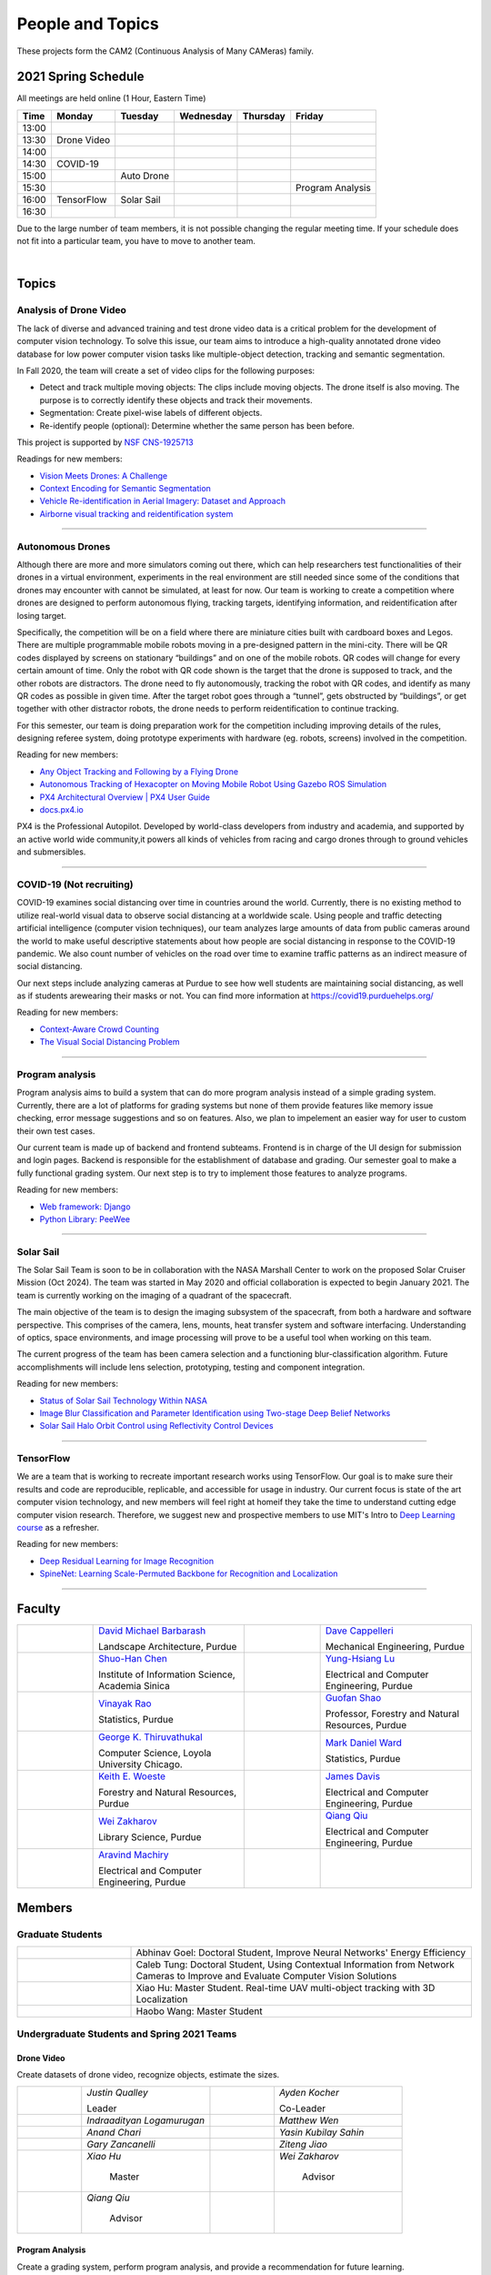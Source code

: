 People and Topics
-----------------
|cam2logo|

.. |cam2logo| image:: https://raw.githubusercontent.com/PurdueCAM2Project/HELPSweb/master/source/images/cam2logo4v2.jpg
   :width: 50%

These projects form the CAM2 (Continuous Analysis of Many CAMeras) family.	   


2021 Spring Schedule
~~~~~~~~~~~~~~~~~~~~

All meetings are held online (1 Hour, Eastern Time)

======= ============== ============== ============== ============ =================
Time    Monday         Tuesday        Wednesday      Thursday     Friday
======= ============== ============== ============== ============ =================
13:00
13:30    Drone Video
14:00
14:30    COVID-19
15:00                   Auto Drone
15:30                                                              Program Analysis
16:00    TensorFlow     Solar Sail
16:30 
======= ============== ============== ============== ============ =================

Due to the large number of team members, it is not possible changing
the regular meeting time. If your schedule does not fit into a
particular team, you have to move to another team.

.. raw:: html

       <iframe src="https://calendar.google.com/calendar/embed?src=k7h268ji8rhp6u9emai80p13oo%40group.calendar.google.com&ctz=America%2FNew_York&mode=WEEK" style="border:solid 1px #777" width="700" height="600" frameborder="0" scrolling="no"></iframe>

|



Topics
~~~~~~

Analysis of Drone Video
^^^^^^^^^^^^^^^^^^^^^^^

The lack of diverse and advanced training and test drone video data
is a critical problem for the development of computer vision technology.
To solve this issue, our team aims to introduce a high-quality
annotated drone video database for low power computer vision tasks
like multiple-object detection, tracking and semantic segmentation.

In Fall 2020, the team will create a set of video clips for the following purposes:

- Detect and track multiple moving objects: The clips include moving
  objects.  The drone itself is also moving. The purpose is to
  correctly identify these objects and track their movements.

- Segmentation: Create pixel-wise labels of different objects.

- Re-identify people (optional): Determine whether the same person has been
  before.

This project is supported by `NSF CNS-1925713 <https://www.nsf.gov/awardsearch/showAward?AWD_ID=1925713>`__

Readings for new members:

- `Vision Meets Drones: A Challenge <https://arxiv.org/pdf/1804.07437.pdf>`__

- `Context Encoding for Semantic Segmentation <http://openaccess.thecvf.com/content_cvpr_2018/papers/Zhang_Context_Encoding_for_CVPR_2018_paper.pdf>`__

- `Vehicle Re-identification in Aerial Imagery: Dataset and Approach <https://arxiv.org/pdf/1904.01400.pdf>`__

- `Airborne visual tracking and reidentification system <https://www.spiedigitallibrary.org/journalArticle/Download?fullDOI=10.1117/1.JEI.28.2.023003&casa_token=Rs6JtKyTL6cAAAAA:_5C4cfQ5XkKqoeFqiyXl7r-xNdDH27PTYeq52ag1Va8udjeU3ykDF2-6B082Fdqt9JQHioCPXjE>`__

|dronevideo01| |dronevideo02|

.. |dronevideo01| image:: https://raw.githubusercontent.com/PurdueCAM2Project/HELPSweb/master/source/images/dronevideosample.png
  :width: 45%

.. |dronevideo02| image:: https://raw.githubusercontent.com/PurdueCAM2Project/HELPSweb/master/source/images/dronevideosegmentation.png
  :width: 45%

----


Autonomous Drones
^^^^^^^^^^^^^^^^^
Although there are more and more simulators coming out there, which can help researchers
test functionalities of their drones in a virtual environment, experiments in the real 
environment are still needed since some of the conditions that drones may encounter with 
cannot be simulated, at least for now. Our team is working to create a competition where 
drones are designed to perform autonomous flying, tracking targets, identifying information, 
and reidentification after losing target.

Specifically, the competition will be on a field where there are miniature cities built with
cardboard boxes and Legos. There are multiple programmable mobile robots moving in a pre-designed 
pattern in the mini-city. There will be QR codes displayed by screens on stationary “buildings” 
and on one of the mobile robots. QR codes will change for every certain amount of time. Only the 
robot with QR code shown is the target that the drone is supposed to track, and the other robots 
are distractors. The drone need to fly autonomously, tracking the robot with QR codes, and identify 
as many QR codes as possible in given time. After the target robot goes through a “tunnel”, gets
obstructed by “buildings”, or get together with other distractor robots, the drone needs to perform 
reidentification to continue tracking.

For this semester, our team is doing preparation work for the competition including improving 
details of the rules, designing referee system, doing prototype experiments with hardware (eg. robots, screens) 
involved in the competition.

Reading for new members:

- `Any Object Tracking and Following by a Flying Drone <https://ieeexplore-ieee-org.ezproxy.lib.purdue.edu/stamp/stamp.jsp?tp=&arnumber=7429411>`__

- `Autonomous Tracking of Hexacopter on Moving Mobile Robot Using Gazebo ROS Simulation <https://dl-acm-org.ezproxy.lib.purdue.edu/doi/pdf/10.1145/3055635.3056657>`__

- `PX4 Architectural Overview | PX4 User Guide <https://docs.px4.io/master/en/concept/architecture.html>`__

- `docs.px4.io <https://docs.px4.io>`__

PX4 is the Professional Autopilot. Developed by world-class developers from industry and academia, 
and supported by an active world wide community,it powers all kinds of vehicles from racing and
cargo drones through to ground vehicles and submersibles.

|AutoDrone1|

.. |AutoDrone1| image:: https://raw.githubusercontent.com/PurdueCAM2Project/HELPSweb/master/source/images/AutonomousDrones1.png
  :width: 45%
  
----

COVID-19 (Not recruiting)
^^^^^^^^^^^^^^^^^^^^^^^^^^

COVID-19 examines social distancing over time in countries around the world.
Currently, there is no existing method to utilize real-world visual data to
observe social distancing at a worldwide scale. Using people and traffic
detecting artificial intelligence (computer vision techniques), our team
analyzes large amounts of data from public cameras around the world to make
useful descriptive statements about how people are social distancing in response
to the COVID-19 pandemic. We also count number of vehicles on the road over 
time to examine traffic patterns as an indirect measure of social distancing.

Our next steps include analyzing cameras at Purdue to see how well students
are maintaining social distancing, as well as if students arewearing their
masks or not. You can find more information at https://covid19.purduehelps.org/

Reading for new members:

- `Context-Aware Crowd Counting <https://arxiv.org/abs/1811.10452>`__

- `The Visual Social Distancing Problem <https://arxiv.org/abs/2005.04813>`__

|covid01| |covid02|

|covid03|


.. |covid01| image:: https://raw.githubusercontent.com/PurdueCAM2Project/HELPSweb/master/source/images/covid19peopledetect.png
  :width: 45%

.. |covid02| image:: https://raw.githubusercontent.com/PurdueCAM2Project/HELPSweb/master/source/images/covid19vehicledetect.png
  :width: 45%

.. |covid03| image:: https://raw.githubusercontent.com/PurdueCAM2Project/HELPSweb/master/source/images/covid19detectionsovertime.png
  :width: 80%

----


Program analysis
^^^^^^^^^^^^^^^^^

Program analysis aims to build a system that can do more program analysis instead
of a simple grading system. Currently, there are a lot of platforms for grading 
systems but none of them provide features like memory issue checking, error message 
suggestions and so on features. Also, we plan to impelement an easier way for user 
to custom their own test cases.

Our current team is made up of backend and frontend subteams. Frontend is in charge
of the UI design for submission and login pages. Backend is responsible for the 
establishment of database and grading. Our semester goal to make a fully functional 
grading system. Our next step is to try to implement those features to analyze programs.

Reading for new members:

- `Web framework: Django <https://www.djangoproject.com/>`__

- `Python Library: PeeWee <http://docs.peewee-orm.com/en/latest/>`__

----


Solar Sail
^^^^^^^^^^^^^

The Solar Sail Team is soon to be in collaboration with the NASA Marshall Center
to work on the proposed Solar Cruiser Mission (Oct 2024). The team was started
in May 2020 and official collaboration is expected to begin January 2021.
The team is currently working on the imaging of a quadrant of the spacecraft.

The main objective of the team is to design the imaging subsystem of the spacecraft,
from both a hardware and software perspective. This comprises of the camera,
lens, mounts, heat transfer system and software interfacing. Understanding of
optics, space environments, and image processing will prove to be a useful
tool when working on this team.

The current progress of the team has been camera selection and a functioning
blur-classification algorithm. Future accomplishments will include lens selection,
prototyping, testing and component integration.

Reading for new members:

- `Status of Solar Sail Technology Within NASA <https://reader.elsevier.com/reader/sd/pii/S0273117710007982?token=384C3A9171020945A1733E3F7E1E42455105A1F18146EAAA367F2534B504F6213FE01754897F2428E0DB9EAF0B5B9C81>`__

- `Image Blur Classification and Parameter Identification using Two-stage Deep Belief Networks <http://citeseerx.ist.psu.edu/viewdoc/download?doi=10.1.1.671.962&rep=rep1&type=pdf>`__

- `Solar Sail Halo Orbit Control using Reflectivity Control Devices <https://www.jstage.jst.go.jp/article/tjsass/57/5/57_279/_pdf/-char/ja>`__

|solarsail01| |solarsail02|

.. |solarsail01| image:: https://raw.githubusercontent.com/PurdueCAM2Project/HELPSweb/master/source/images/solarsailmain.png
  :width: 45%

.. |solarsail02| image:: https://raw.githubusercontent.com/PurdueCAM2Project/HELPSweb/master/source/images/solarsailkeyfeature.png
  :width: 45%

----


TensorFlow
^^^^^^^^^^^^^

We are a team that is working to recreate important research works using
TensorFlow. Our goal is to make sure their results and code are reproducible,
replicable, and accessible for usage in industry. Our current focus is
state of the art computer vision technology, and new members will feel
right at homeif they take the time to understand cutting edge computer
vision research. Therefore, we suggest new and prospective members to
use MIT's Intro to `Deep Learning course <http://introtodeeplearning.com>`__ as a refresher.

Reading for new members:

- `Deep Residual Learning for Image Recognition <https://arxiv.org/abs/1512.03385>`__
- `SpineNet: Learning Scale-Permuted Backbone for Recognition and Localization <https://arxiv.org/abs/1912.05027>`__

|tensorflow01|

.. |tensorflow01| image:: https://raw.githubusercontent.com/PurdueCAM2Project/HELPSweb/master/source/images/tensorflowyolov3.png
  :width: 70%

----


Faculty
~~~~~~~

.. list-table::
   :widths: 10 20 10 20

   * - .. image:: https://ag.purdue.edu/ProfileImages/dbarbara.jpg
     - `David Michael Barbarash
       <https://ag.purdue.edu/hla/LA/Pages/Profile.aspx?strAlias=dbarbara&intDirDeptID=24>`__
       
       Landscape Architecture, Purdue
     - .. image:: https://engineering.purdue.edu/ResourceDB/ResourceFiles/image92690
     - `Dave Cappelleri
       <https://engineering.purdue.edu/ME/People/ptProfile?id=92669>`__
       
       Mechanical Engineering, Purdue
     
   * - .. image:: https://shuohanchen.files.wordpress.com/2019/02/shuohan-eps-converted-to.png?w=220&h=300
     - `Shuo-Han Chen
       <https://shuohanchen.com/>`__
       
       Institute of Information Science, Academia Sinica
     - .. image:: https://engineering.purdue.edu/ResourceDB/ResourceFiles/image109726
     - `Yung-Hsiang Lu
       <https://engineering.purdue.edu/ECE/People/ptProfile?resource_id=3355>`__
       
       Electrical and Computer Engineering, Purdue

   * - .. image:: https://www.stat.purdue.edu/images/Faculty/thumbnail/varao-t.jpg
     - `Vinayak Rao
       <https://www.stat.purdue.edu/people/faculty/varao>`__
       
       Statistics, Purdue
     - .. image:: https://ag.purdue.edu/ProfileImages/shao.png
     - `Guofan Shao
       <https://ag.purdue.edu/fnr/Pages/profile.aspx?strAlias=shao>`__
       
       Professor,  Forestry and Natural Resources, Purdue

   * - .. image:: https://avatars1.githubusercontent.com/u/651504?s=460&v=4
     - `George K. Thiruvathukal
       <https://thiruvathukal.com>`__
       
       Computer Science, Loyola University Chicago.
     - .. image:: https://www.stat.purdue.edu/~mdw/images/WardMFO.jpg
     - `Mark Daniel Ward
       <https://www.stat.purdue.edu/~mdw/>`__
       
       Statistics, Purdue

   * - .. image:: https://ag.purdue.edu/ProfileImages/woeste.jpg
     - `Keith E. Woeste
       <https://ag.purdue.edu/fnr/Pages/profile.aspx?strAlias=woeste>`__
       
       Forestry and Natural Resources, Purdue

     - .. image:: https://engineering.purdue.edu/ResourceDB/ResourceFiles/image242327/alter?width=180&height=270
     - `James Davis
       <https://davisjam.github.io>`__

       Electrical and Computer Engineering, Purdue

   * - .. image:: https://ca.slack-edge.com/T02T4RJGC-UG39SAHJ4-46d2edd2256a-512
     - `Wei Zakharov
       <https://guides.lib.purdue.edu/prf.php?account_id=103752>`__

       Library Science, Purdue

     - .. image:: https://ca.slack-edge.com/T02T4RJGC-U01737UR9B8-8aea7000b71d-512
     - `Qiang Qiu
       <https://web.ics.purdue.edu/~qqiu>`__

       Electrical and Computer Engineering, Purdue

   * - .. image:: https://ca.slack-edge.com/T02T4RJGC-U01JVEE1P54-891c74aa1d68-512
     - `Aravind Machiry
       <https://machiry.github.io>`__

       Electrical and Computer Engineering, Purdue

     -
     -

Members
~~~~~~~

Graduate Students
^^^^^^^^^^^^^^^^^

.. list-table::
   :widths: 10 30

   * - .. image:: https://ca.slack-edge.com/T02T4RJGC-UCD5G5V9U-02f69f6dff32-512
     - Abhinav Goel: Doctoral Student, Improve Neural Networks' Energy Efficiency

   * - .. image:: https://ca.slack-edge.com/T02T4RJGC-U4TRCF5J9-d2a18a0710be-512
     - Caleb Tung: Doctoral Student, Using Contextual Information from Network Cameras to Improve and Evaluate Computer Vision Solutions

   * - .. image:: https://ca.slack-edge.com/T02T4RJGC-UAA4XRCDD-6551ccfac7cb-512
     - Xiao Hu: Master Student. Real-time UAV multi-object tracking with 3D Localization

   * - .. image:: https://ca.slack-edge.com/T02T4RJGC-UCDFV8J1W-3a9e8b006ec4-512
     - Haobo Wang: Master Student


Undergraduate Students and Spring 2021 Teams
^^^^^^^^^^^^^^^^^^^^^^^^^^^^^^^^^^^^^^^^^^^^
   
Drone Video
###########

Create datasets of drone video, recognize objects, estimate the sizes.

.. list-table::
   :widths: 10 20 10 20

   * - .. image:: https://ca.slack-edge.com/T02T4RJGC-UM4QYMK1R-ab6c02aa8446-512
     - `Justin Qualley`

       Leader

     - .. image:: https://ca.slack-edge.com/T02T4RJGC-U019C530LEP-84e277558738-512
     - `Ayden Kocher`

       Co-Leader

   * - .. image:: https://ca.slack-edge.com/T02T4RJGC-U01A1PRB3AL-7a046e1fbcef-512
     - `Indraadityan Logamurugan`

     - .. image:: https://ca.slack-edge.com/T02T4RJGC-U01JJ4UJS6Q-180225892e5d-512
     - `Matthew Wen`

   * - .. image:: https://ca.slack-edge.com/T02T4RJGC-U01HE082H34-1ab906ff5d81-512
     - `Anand Chari`

     - .. image:: https://ca.slack-edge.com/T02T4RJGC-U01HSJSEFA5-b8232fab637f-512
     - `Yasin Kubilay Sahin`

   * - .. image:: https://ca.slack-edge.com/T02T4RJGC-U01JC623C83-e8218d4332bf-512
     - `Gary Zancanelli`

     - .. image:: https://ca.slack-edge.com/T02T4RJGC-U01H784TRC6-e30798075603-512
     - `Ziteng Jiao`

   * - .. image:: https://ca.slack-edge.com/T02T4RJGC-UAA4XRCDD-6551ccfac7cb-512
     - `Xiao Hu`

        Master

     - .. image:: https://libapps.s3.amazonaws.com/accounts/103752/profiles/94752/Zakharov__Wei_2016.jpg
     - `Wei Zakharov`

        Advisor

   * - .. image:: https://web.ics.purdue.edu/~qqiu/images/Qiang-Qiu.jpg
     - `Qiang Qiu`

        Advisor

     -
     -

Program Analysis
################

Create a grading system, perform program analysis, and provide a recommendation for future learning.

.. list-table::
   :widths: 10 20 10 20

   * - .. image:: https://ca.slack-edge.com/T02T4RJGC-U01J807GM1V-11caa664a5b6-512
     - `Shan Huang`

        Co-Leader

     - .. image:: https://ca.slack-edge.com/T02T4RJGC-U01JG04C7DL-1a21863d0333-512
     - `Jonathan Doorn`

        Co-Leader

   * - .. image:: https://ca.slack-edge.com/T02T4RJGC-U01JKLE5SCD-29088d17c7c4-512
     - `Yu Liang`

     - .. image:: https://ca.slack-edge.com/T02T4RJGC-U01JNNYU9MY-f563fafb9fdb-512
     - `Brandon Wolter`

   * - .. image:: https://ca.slack-edge.com/T02T4RJGC-U01JNV0QFEF-8588bc42e1c5-512
     - `Jake Kisabeth`

     - .. image:: https://ca.slack-edge.com/T02T4RJGC-U01KCJB9C4Q-20b09220615a-512
     - `Xinyuan Cai`

   * - .. image:: https://ca.slack-edge.com/T02T4RJGC-U01JS37G3U3-609304665e10-512
     - `Yinhan Chen`

     - .. image:: https://ca.slack-edge.com/T02T4RJGC-U01GZ6WTLNT-78ef311ce5ac-512
     - `Daniel Chun`

   * - .. image:: https://ca.slack-edge.com/T02T4RJGC-U01NS0LH44A-66d3f832f834-512
     - `Anant Burman`

     - .. image:: https://ca.slack-edge.com/T02T4RJGC-U01MK4NLB63-97cf77b7efca-512
     - `Alex Gieson`

   * - .. image:: https://ca.slack-edge.com/T02T4RJGC-U01JUN55Q9K-fdd6ac829f14-512
     - `Zhaoyu Jin`

     - .. image:: https://ca.slack-edge.com/T02T4RJGC-U01JVEE1P54-891c74aa1d68-512
     - `Aravind Kumar Machiry`

        Advisor

Autonomous Drone
################

Drone tracking changing QR codes on the ground.

.. list-table::
   :widths: 10 20 10 20

   * - .. image:: https://ca.slack-edge.com/T02T4RJGC-U019QHF87PB-5818a3130c9f-512
     - `Hongjiao (Oliver) Qiang`

        Leader

     - .. image:: https://ca.slack-edge.com/T02T4RJGC-U01HL51N3SQ-34361b9eeb9a-512
     - `Justin Chan`

        Co-Leader

   * - .. image:: https://ca.slack-edge.com/T02T4RJGC-U01JC008RQS-9aee006575e0-512
     - `Riya Mehta`

     - .. image:: https://ca.slack-edge.com/T02T4RJGC-U01J8SV746R-0bbc30244390-512
     - `Advait Mallela`

   * - .. image:: https://ca.slack-edge.com/T02T4RJGC-U019KST5ALC-f9c8b48afba1-512
     - `Razan Alkawai`

     - .. image:: https://ca.slack-edge.com/T02T4RJGC-U01LXA6F6BW-37ea71ee3893-512
     - `Alex Ishac`

COVID-19
########

Analyze how crowd densities change in public places over time and due to government policies.

.. list-table::
   :widths: 10 20 10 20

   * - .. image:: https://raw.githubusercontent.com/PurdueCAM2Project/HELPSweb/master/source/images/member_mohammed_metwaly.png
     - `Mohammed Metwaly`

        Leader

     - .. image:: https://ca.slack-edge.com/T02T4RJGC-U013R9FA8N7-0e0cc785a59d-512
     - `Shane Allcroft`

        CAM2 Co-Leader

   * - .. image:: https://ca.slack-edge.com/T02T4RJGC-U01484WN7GT-d89f8b3f0d2b-512
     - `XinXin (Ellen) Zhao`

     - .. image:: https://ca.slack-edge.com/T02T4RJGC-USCB3AJTS-1a3919e466a2-512
     - `Jiahao (Jacob) Xu`

   * - .. image:: https://raw.githubusercontent.com/PurdueCAM2Project/HELPSweb/master/source/images/member_zach_berg.jpg
     - `Zachery Peter Berg`


     - .. image:: https://ca.slack-edge.com/T02T4RJGC-U01956Z1Q3G-17f338cca6d2-512
     - `Xinglei Liu`


   * - .. image:: https://avatars1.githubusercontent.com/u/651504?s=460&v=4
     - `George K. Thiruvathukal`

        Advisor

     - .. image:: https://ca.slack-edge.com/T02T4RJGC-UG39SAHJ4-46d2edd2256a-512
     - `Wei Zakharov`

        Advisor

Solar Sail
##########

Use computer vision and image processing techniques to analyze the pictures taken by the camera on the proposed NASA Solar Cruiser Mission spacecraft.

.. list-table::
   :widths: 10 20 10 20

   * - .. image:: https://ca.slack-edge.com/T02T4RJGC-U01M68G4L93-638bba07b1c9-512
     - `Diego Avila Garcia`

        Leader

     - .. image:: https://ca.slack-edge.com/T02T4RJGC-U01M2HL6Y22-3ea1c8995c60-512
     - `Jack Myers`

        Co-Leader

   * - .. image:: https://ca.slack-edge.com/T02T4RJGC-U01LUHNR91V-d8481a8330a2-512
     - `William Joseph Oberley`


     - .. image:: https://ca.slack-edge.com/T02T4RJGC-U01M68G3813-6b87d692690a-512
     - `Hamzah Kamel Ayman`

   * - .. image:: https://ca.slack-edge.com/T02T4RJGC-U01MN036BA5-95146071e1e2-512
     - `Pume Tuchinda`

     - .. image:: https://ca.slack-edge.com/T02T4RJGC-U01KP571NTB-4d0871831d94-512
     - `Greivin Mauricio Martinez`

   * - .. image:: https://ca.slack-edge.com/T02T4RJGC-U01L0BEHNN4-7e5579ae3054-512
     - `Grace Marie Yeh`

     - .. image:: https://ca.slack-edge.com/T02T4RJGC-U0146F0GEQ3-945adcebb0ba-512
     - `Naveen Vivek`

        CAM2 Leader

   * - .. image:: https://engineering.purdue.edu/ResourceDB/ResourceFiles/image187718
     - `Anthony G Cofer`

        Advisor

     - .. image:: https://engineering.purdue.edu/ResourceDB/ResourceFiles/image214298
     - `Alina Alexeenko`

        Advisor

TensorFlow
##########

Reconstruct models for the TensorFlow 2.x Model Garden

.. list-table::
   :widths: 10 20 10 20

   * - .. image:: https://raw.githubusercontent.com/PurdueCAM2Project/HELPSweb/master/source/images/member_vishnu_banna.jpeg
     - `Vishnu Banna`

        Leader

     - .. image:: https://ca.slack-edge.com/T02T4RJGC-U01956YPQ6S-b93c0a5803d7-512
     - `Kruthi Krishnappa`

        Co-Leader

   * - .. image:: https://ca.slack-edge.com/T02T4RJGC-U0146F0GEQ3-945adcebb0ba-512
     - `Naveen Vivek`

        CAM2 Leader

     - .. image:: https://ca.slack-edge.com/T02T4RJGC-UD8PE6F2Q-695570338839-512
     - `Anirudh Vegesana`

   * - .. image:: https://raw.githubusercontent.com/PurdueCAM2Project/HELPSweb/master/source/images/member_akhil_channakotla.jpg
     - `Akhil Chinnakotla`

     - .. image:: https://ca.slack-edge.com/T02T4RJGC-U015ZLR3ZEU-7875ae9ce6d5-512
     - `Zhengxin (Tristan) Yan`

   * - .. image:: https://ca.slack-edge.com/T02T4RJGC-U0146900S66-58d54e1e8cd1-512
     - `Kayla Seeley`

     - .. image:: https://ca.slack-edge.com/T02T4RJGC-UFCA3E0LE-b0ad9b003454-512
     - `Hojoung (Brian) Jang`

   * - .. image:: https://ca.slack-edge.com/T02T4RJGC-USEH5LK2S-87c49595361d-512
     - `Jack Lecroy`

     - .. image:: https://ca.slack-edge.com/T02T4RJGC-USWRHNBN0-fe512d0636ea-512
     - `Ved Dave`

   * - .. image:: https://ca.slack-edge.com/T02T4RJGC-U01A1PRA2F2-ea577c6acc44-512
     - `Allen Liu`

     - .. image:: https://ca.slack-edge.com/T02T4RJGC-U019J4HFCP6-4a8ce3b6b874-512
     - `David Li`

   * - .. image:: https://ca.slack-edge.com/T02T4RJGC-U01A1PR1P9N-917c9a9a443e-512
     - `Thrishna Bhandari`

     - .. image:: https://ca.slack-edge.com/T02T4RJGC-U01GZ6WT3CP-6aab525cd2bc-512
     - `KyungMin Ko`

   * - .. image:: https://ca.slack-edge.com/T02T4RJGC-U01J3R05M32-781e460f9513-512
     - `Jacob Zietek`

     - .. image:: https://ca.slack-edge.com/T02T4RJGC-U01HE6A2DA7-c422322087f2-512
     - `Abhirakshak Raja`

   * - .. image:: https://ca.slack-edge.com/T02T4RJGC-U01HE086TNW-58117ee95bb7-512
     - `Siyu Wu`

     - .. image:: https://ca.slack-edge.com/T02T4RJGC-U01GZ6WNUJK-a54d62ef320f-512
     - `Feny Patel`

   * - .. image:: https://ca.slack-edge.com/T02T4RJGC-U01HAT2GNFP-b1a235f23cd2-512
     - `Ethan Suleman`

     - .. image:: https://engineering.purdue.edu/ResourceDB/ResourceFiles/image242327/alter?width=180&height=270
     - `James Davis`

        Advisor

   * - .. image:: https://avatars1.githubusercontent.com/u/651504?s=460&v=4
     - `George K. Thiruvathukal`

        Advisor

     - .. image:: https://ca.slack-edge.com/T02T4RJGC-U016USXHYKA-g11319b75bac-512
     - `Jaeyoun Kim`

        Advisor

Fair Vision (Suspended)
###########################

Use crowdsourcing to identify unintended bias in visual data and label data.

.. list-table::
   :widths: 10 20 10 20

   * - .. image:: https://raw.githubusercontent.com/PurdueCAM2Project/HELPSweb/master/source/images/member_phillip_archuleta.jpeg
     - `Phillip Andrew Archuleta`

        Leader

     - .. image:: https://ca.slack-edge.com/T02T4RJGC-U011WSAPLD8-931afd7bfc91-512
     - `Moya Zhu`

        Co-Leader

   * - .. image:: https://raw.githubusercontent.com/PurdueCAM2Project/HELPSweb/master/source/images/member_gore_kao.jpg
     - `Gore Kao`

     - .. image:: https://ca.slack-edge.com/T02T4RJGC-UFA7C9PND-474757f75640-512
     - `Kaiwen Yu`


   * - .. image:: https://ca.slack-edge.com/T02T4RJGC-UD8PE6F2Q-695570338839-512
     - `Anirudh Vegesana`

     - .. image:: https://ca.slack-edge.com/T02T4RJGC-U011X32ML4B-87f1ade71550-512
     - `Tianhui Chen`

   * - .. image:: https://ca.slack-edge.com/T02T4RJGC-U012AJR0Q94-6591de67c426-512
     - `Weiyan Hu`

     - .. image:: https://ca.slack-edge.com/T02T4RJGC-UCDFV8J1W-3a9e8b006ec4-512
     - `Haobo Wang`

        Master

   * - .. image:: https://ca.slack-edge.com/T02T4RJGC-UAA4XRCDD-6551ccfac7cb-512
     - `Xiao Hu`

        Master

     - .. image:: https://avatars1.githubusercontent.com/u/651504?s=460&v=4
     - `George K. Thiruvathukal`

        Advisor

Alumni
~~~~~~

.. list-table::
   :widths: 20 20 20

   * - Achinthya Soordelu
     - James Lee
     - He Li
   * - Anthony Fennell
     - Jenil Patel
     - Ehren Marschall
   * - Fengjian Pan
     - Nirmal Asokan
     - Sanghyun Cho
   * - Shengli Sui
     - Woojin Kim
     - Ajay Gopakumar
   * - Jiancheng Wang
     - Sitian Lu
     - Juncheng Tang
   * - Milos Malesevic
     - Mina Guo
     - Hanyang Liu
   * - Zhenming Zhang
     - Zaiwei Zhang
     - Jiaju Yue
   * - Huanyi Guo
     - Jeanne Deng
     - Zhenming Zhao
   * - Anthony Kang
     - Qingshuang Chen
     - Yuhao Chen
   * - Borui Chen
     - Sriram Rangaramanujan
     - James Tay
   * - Kyle McNulty
     - Seth Bontrager
     - Pranjit Kalita
   * - Subhav Ramachandran
     - Everett Berry
     - Erik Rozolis
   * - Bolun Zhang
     - Andrew Green
     - Yukun An
   * - Daniel Dilger
     - Yexin Wang
     - Zhifan Zeng
   * - Joseph Sweeney
     - Ryan Schlueter
     - John Laiman
   * - Jay Patel
     - Yutong Huang
     - Yuxiang Zi
   * - Zhanxiang Hua
     - Weizhi Li
     - Yash Pundlik
   * - Ramyak Singh
     - Nanxin Jin
     - Kyle Martin
   * - Hao Zou
     - Sam Yellin
     - Wenzhong Duan
   * - Aparna Pidaparthi
     - Changyu Li
     - Deepika Aggrawal
   * - Hanwen Huang
     - Hussni Mohd Zakir
     - Sihao Yin
   * - Weiqing Huang
     - Christopher Jovanovic
     - Ahmed Kaseb
   * - Wengyan Chan
     - Meera Haridasa
     - Deeptanshu Malik
   * - Vadim Nikiforov
     - Matthew Fitzgerald
     - Youngsol Koh
   * - Mehmet Alp Aysan
     - Cailey Farrell
     - Yifan Li
   * - Lucas Neumann
     - Robert Gitau
     - Zhi Kai Tan
   * - Spencer Huston
     - Mohamad Alani
     - Lucas Wiles
   * - Yuxin Zhang
     - Chau Minh Nguyen
     - Shunqiao Huang
   * - Minh Nguyen
     - Dhruv Swarup
     - Ryan Dailey
   * - Yukyung Lee
     - Seyram Samuel Mortoti
     - Asa Cutler
   * - Victor Oduduabasi
     - Jackson Moffet
     - Tong Wang
   * - Stephen Davis
     - Ashley Kim
     - Meenakshi Pavithran
   * - Connor Chadwick
     - Ryan Firestone
     - Yi-Fang Hsiung
   * - Ryan Chen
     - Amogh Shanbag
     - Siddharth Srinivasan
   * - Karthik Maiya
     - Li Yon Tan
     - Sara Aghajanzadeh
   * - Ethan Glaser
     - Xin Wang
     - Damini Rijhwani
   * - Rohit Reddy Tokala
     - Rushabh Ramesh Ranka
     - Ya Ling Tsai
   * - Mert Zamir
     - Shristi Saraff
     - Wenxi Zhang
   * - Xin Du
     - Avanish Subbiah
     - Vaastav Arora
   * - Tuhin Sarkar
     - Noureldin Hendy
     - Siddhartha Kumar Senthil Kumar
   * - Noah Curran
     - Nathan Gizaw
     - Subhankar Chakraborty
   * - Aditya Chakraborty
     - Christopher D. Trippel
     - Nick	Eliopoulos
   * - Justin Hsiung
     - David Jarufe
     - Yezhi Shen
   * - Shiqi Wang
     - Shreya Misra
     - Moiz Rasheed
   * - Mihir Abhyankar
     - Russell Kim
     - Darrell Dai
   * - Apoorva Gupta
     - Colin Witt
     - Swapnil Milind Kelkar
   * - Brandon Xu
     - Jakob Harbers
     - Kyler Harrison
   * - Mohammed Afolabi Fashola
     - Chibuzo Ufomba
     - Alan Jeffrey Gelman
   * - Trang (Rosie) Tran
     - Qingyang Wang
     - Jason Bagnara
   * - Tianhui Chen
     - Akshay Pawar
     - Minghao Xue
   * - Minjun (Jess) Zhang
     - Fischer Bordwell
     - Seoyoung Lee
   * - Katherine Sandys
     - Jacob Harmon
     - Dante Danaei
   * - Isha Ghodgaonkar
     - David Barbarsh
     - Alexander Leven
   * - Rthvik Raviprakash
     - Kohsuke Kimura
     - Esteban Gorostiaga
   * - Phillip Andrew Archuleta
     - Moya Zhu
     - Gore Kao
   * - Kaiwen Yu
     - Shreya Ghosh
     - Connor David Proudman
   * - Shashwat Punjani
     - Mark Kosmerl
     - Jinit Gandhi
   * - Riley Harwood
     - Maria Soare
     -
